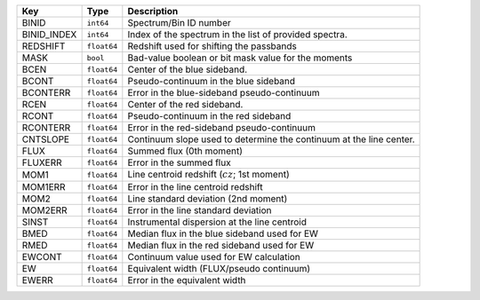 ===========  ===========  ===================================================================
Key          Type         Description                                                        
===========  ===========  ===================================================================
BINID        ``int64``    Spectrum/Bin ID number                                             
BINID_INDEX  ``int64``    Index of the spectrum in the list of provided spectra.             
REDSHIFT     ``float64``  Redshift used for shifting the passbands                           
MASK         ``bool``     Bad-value boolean or bit mask value for the moments                
BCEN         ``float64``  Center of the blue sideband.                                       
BCONT        ``float64``  Pseudo-continuum in the blue sideband                              
BCONTERR     ``float64``  Error in the blue-sideband pseudo-continuum                        
RCEN         ``float64``  Center of the red sideband.                                        
RCONT        ``float64``  Pseudo-continuum in the red sideband                               
RCONTERR     ``float64``  Error in the red-sideband pseudo-continuum                         
CNTSLOPE     ``float64``  Continuum slope used to determine the continuum at the line center.
FLUX         ``float64``  Summed flux (0th moment)                                           
FLUXERR      ``float64``  Error in the summed flux                                           
MOM1         ``float64``  Line centroid redshift (:math:`cz`; 1st moment)                    
MOM1ERR      ``float64``  Error in the line centroid redshift                                
MOM2         ``float64``  Line standard deviation (2nd moment)                               
MOM2ERR      ``float64``  Error in the line standard deviation                               
SINST        ``float64``  Instrumental dispersion at the line centroid                       
BMED         ``float64``  Median flux in the blue sideband used for EW                       
RMED         ``float64``  Median flux in the red sideband used for EW                        
EWCONT       ``float64``  Continuum value used for EW calculation                            
EW           ``float64``  Equivalent width (FLUX/pseudo continuum)                           
EWERR        ``float64``  Error in the equivalent width                                      
===========  ===========  ===================================================================

